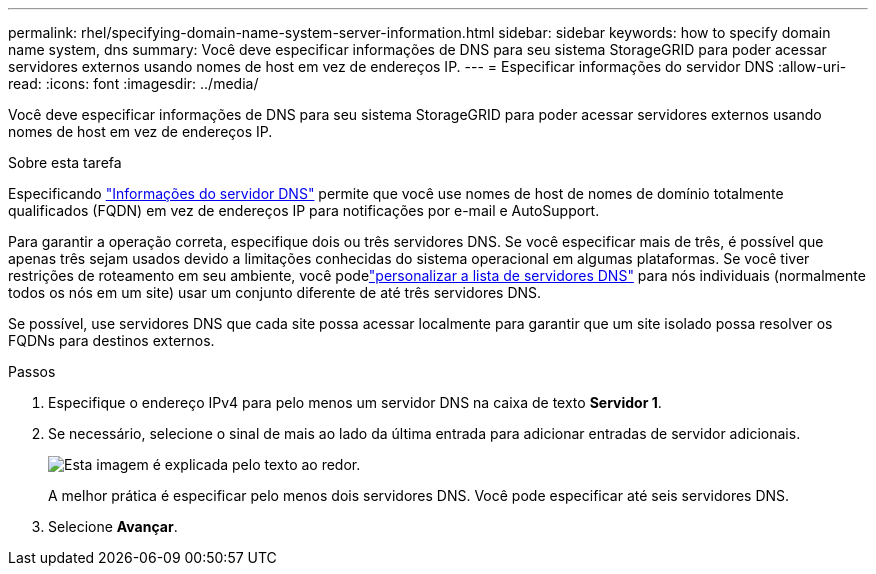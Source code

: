 ---
permalink: rhel/specifying-domain-name-system-server-information.html 
sidebar: sidebar 
keywords: how to specify domain name system, dns 
summary: Você deve especificar informações de DNS para seu sistema StorageGRID para poder acessar servidores externos usando nomes de host em vez de endereços IP. 
---
= Especificar informações do servidor DNS
:allow-uri-read: 
:icons: font
:imagesdir: ../media/


[role="lead"]
Você deve especificar informações de DNS para seu sistema StorageGRID para poder acessar servidores externos usando nomes de host em vez de endereços IP.

.Sobre esta tarefa
Especificando https://docs.netapp.com/us-en/storagegrid-appliances/commonhardware/checking-dns-server-configuration.html["Informações do servidor DNS"^] permite que você use nomes de host de nomes de domínio totalmente qualificados (FQDN) em vez de endereços IP para notificações por e-mail e AutoSupport.

Para garantir a operação correta, especifique dois ou três servidores DNS.  Se você especificar mais de três, é possível que apenas três sejam usados devido a limitações conhecidas do sistema operacional em algumas plataformas.  Se você tiver restrições de roteamento em seu ambiente, você podelink:../maintain/modifying-dns-configuration-for-single-grid-node.html["personalizar a lista de servidores DNS"] para nós individuais (normalmente todos os nós em um site) usar um conjunto diferente de até três servidores DNS.

Se possível, use servidores DNS que cada site possa acessar localmente para garantir que um site isolado possa resolver os FQDNs para destinos externos.

.Passos
. Especifique o endereço IPv4 para pelo menos um servidor DNS na caixa de texto *Servidor 1*.
. Se necessário, selecione o sinal de mais ao lado da última entrada para adicionar entradas de servidor adicionais.
+
image::../media/9_gmi_installer_dns_page.gif[Esta imagem é explicada pelo texto ao redor.]

+
A melhor prática é especificar pelo menos dois servidores DNS.  Você pode especificar até seis servidores DNS.

. Selecione *Avançar*.

